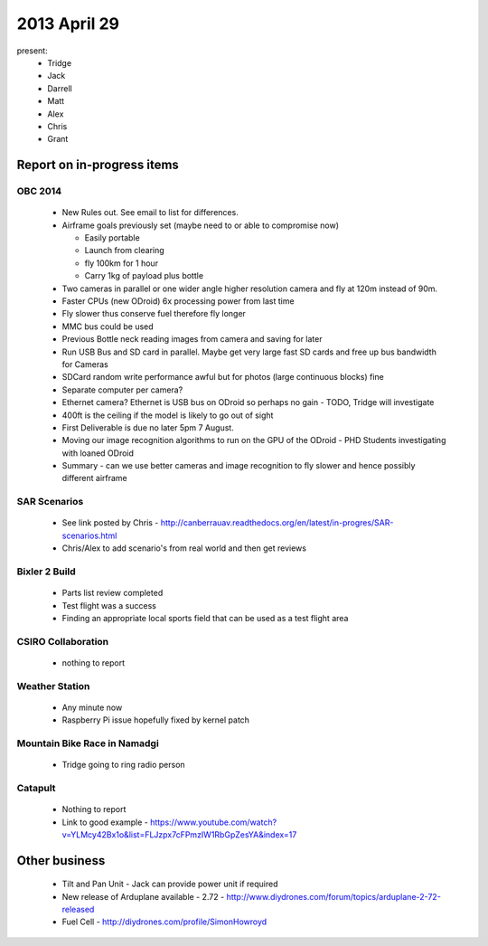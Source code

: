 2013 April 29
=============

present:
 * Tridge
 * Jack
 * Darrell
 * Matt
 * Alex
 * Chris
 * Grant


Report on in-progress items
---------------------------


OBC 2014
^^^^^^^^
 * New Rules out.  See email to list for differences.
 * Airframe goals previously set (maybe need to or able to compromise now)

   * Easily portable
   * Launch from clearing
   * fly 100km for 1 hour
   * Carry 1kg of payload plus bottle

 * Two cameras in parallel or one wider angle higher resolution camera and fly at 120m instead of 90m. 
 * Faster CPUs (new ODroid) 6x processing power from last time
 * Fly slower thus conserve fuel therefore fly longer
 * MMC bus could be used
 * Previous Bottle neck reading images from camera and saving for later
 * Run USB Bus and SD card in parallel.  Maybe get very large fast SD cards and free up bus bandwidth for Cameras
 * SDCard random write performance awful but for photos (large continuous blocks) fine
 * Separate computer per camera?
 * Ethernet camera?  Ethernet is USB bus on ODroid so perhaps no gain - TODO, Tridge will investigate
 * 400ft is the ceiling if the model is likely to go out of sight
 * First Deliverable is due no later 5pm 7 August.
 * Moving our image recognition algorithms to run on the GPU of the ODroid - PHD Students investigating with loaned ODroid
 * Summary - can we use better cameras and image recognition to fly slower and hence possibly different airframe


SAR Scenarios
^^^^^^^^^^^^^

 * See link posted by Chris - http://canberrauav.readthedocs.org/en/latest/in-progres/SAR-scenarios.html
 * Chris/Alex to add scenario's from real world and then get reviews


Bixler 2 Build
^^^^^^^^^^^^^^

 * Parts list review completed
 * Test flight was a success
 * Finding an appropriate local sports field that can be used as a test flight area


CSIRO Collaboration
^^^^^^^^^^^^^^^^^^^

 * nothing to report


Weather Station
^^^^^^^^^^^^^^^

 * Any minute now
 * Raspberry Pi issue hopefully fixed by kernel patch


Mountain Bike Race in Namadgi
^^^^^^^^^^^^^^^^^^^^^^^^^^^^^

 * Tridge going to ring radio person


Catapult
^^^^^^^^

 * Nothing to report
 * Link to good example - https://www.youtube.com/watch?v=YLMcy42Bx1o&list=FLJzpx7cFPmzIW1RbGpZesYA&index=17


Other business
--------------

 * Tilt and Pan Unit - Jack can provide power unit if required
 * New release of Arduplane available - 2.72 - http://www.diydrones.com/forum/topics/arduplane-2-72-released
 * Fuel Cell - http://diydrones.com/profile/SimonHowroyd

